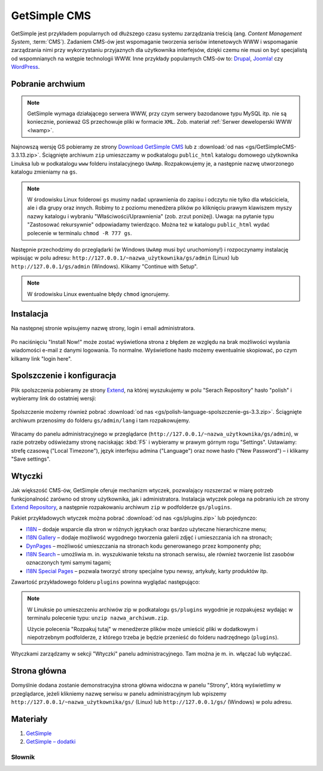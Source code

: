 GetSimple CMS
#############

GetSimple jest przykładem popularnych od dłuższego czasu systemu zarządzania
treścią (ang. *Content Management System*, :term:`CMS`). Zadaniem CMS-ów jest
wspomaganie tworzenia serisów intenetowych WWW i wspomaganie zarządzania nimi przy wykorzystaniu
przyjaznych dla użytkownika interfejsów, dzięki czemu nie musi on być
specjalistą od wspomnianych na wstępie technologii WWW.
Inne przykłady popularnych CMS-ów to: `Drupal <http://pl.wikipedia.org/wiki/Drupal>`_,
`Joomla! <http://pl.wikipedia.org/wiki/Joomla!>`_ czy `WordPress <http://pl.wikipedia.org/wiki/WordPress>`_.

Pobranie archwium
*****************

.. note::

    GetSimple wymaga działającego serwera WWW, przy czym serwery bazodanowe
    typu MySQL itp. nie są koniecznie, ponieważ GS przechowuje pliki w formacie
    ``XML``. Zob. materiał :ref:`Serwer deweloperski WWW <lwamp>`.

Najnowszą wersję GS pobieramy ze strony `Download GetSimple CMS <http://get-simple.info/download>`_
lub z :download:`od nas <gs/GetSimpleCMS-3.3.13.zip>`.
Ściągnięte archiwum ``zip`` umieszczamy w podkatalogu ``public_html`` katalogu domowego
użytkownika Linuksa lub w podkatalogu ``www`` folderu instalacyjnego ``UwAmp``.
Rozpakowujemy je, a następnie nazwę utworzonego katalogu zmieniamy na ``gs``.

.. note::

    W środowisku Linux folderowi ``gs`` musimy nadać uprawnienia do zapisu
    i odczytu nie tylko dla właściciela, ale i dla grupy oraz innych.
    Robimy to z poziomu menedżera plików po kliknięciu prawym klawiszem
    myszy nazwy katalogu i wybraniu "Właściwości/Uprawnienia" (zob. zrzut poniżej).
    Uwaga: na pytanie typu "Zastosować rekursywnie" odpowiadamy twierdząco.
    Można też w katalogu ``public_html`` wydać polecenie w terminalu ``chmod -R 777 gs``.

.. figure:: gs/gs01.jpg

Następnie przechodzimy do przeglądarki (w Windows ``UwAmp`` musi być uruchomiony!)
i rozpoczynamy instalację wpisując w polu adresu: ``http://127.0.0.1/~nazwa_użytkownika/gs/admin``
(Linux) lub ``http://127.0.0.1/gs/admin`` (Windows). Klikamy "Continue with Setup".

.. figure:: gs/gs02.jpg

.. note::

    W środowisku Linux ewentualne błędy ``chmod`` ignorujemy.

Instalacja
**********

Na następnej stronie wpisujemy nazwę strony, login i email administratora.

.. figure:: gs/gs03.jpg

Po naciśnięciu "Install Now!" może zostać wyświetlona strona z błędem ze względu
na brak możliwości wysłania wiadomości e-mail z danymi logowania. To normalne.
Wyświetlone hasło możemy ewentualnie skopiować, po czym kilkamy link "login here".

.. figure:: gs/gs04.jpg

Spolszczenie i konfiguracja
***************************

Plik spolszczenia pobieramy ze strony `Extend <http://get-simple.info/extend/>`_,
na której wyszukujemy w polu "Serach Repository" hasło "polish" i wybieramy link
do ostatniej wersji:

.. figure:: gs/gs05.jpg


Spolszczenie możemy również pobrać :download:`od nas <gs/polish-language-spolszczenie-gs-3.3.zip>`.
Ściągnięte archiwum przenosimy do folderu ``gs/admin/lang`` i tam rozpakowujemy.

.. figure:: gs/gs06.jpg


Wracamy do panelu administracyjnego w przeglądarce (``http://127.0.0.1/~nazwa_użytkownika/gs/admin``),
w razie potrzeby odświeżamy stronę naciskając :kbd:`F5` i wybieramy w prawym górnym rogu "Settings".
Ustawiamy: strefę czasową ("Local Timezone"), język interfejsu admina ("Language") oraz
nowe hasło ("New Password") – i klikamy "Save settings".

.. figure:: gs/gs07.jpg


Wtyczki
*******

Jak większość CMS-ów, GetSimple oferuje mechanizm wtyczek, pozwalający rozszerzać
w miarę potrzeb funkcjonalność zarówno od strony użytkownika, jak i administratora.
Instalacja wtyczek polega na pobraniu ich ze strony `Extend Repository <http://get-simple.info/extend/>`_,
a następnie rozpakowaniu archiwum ``zip`` w podfolderze ``gs/plugins``.

Pakiet przykładowych wtyczek można pobrać :download:`od nas <gs/plugins.zip>` lub pojedynczo:

* `I18N <http://get-simple.info/extend/plugin/i18n/69/>`_ – dodaje wsparcie
  dla stron w różnych językach oraz bardzo użyteczne hierarchiczne menu;
* `I18N Gallery <http://get-simple.info/extend/plugin/i18n-gallery/160/>`_
  – dodaje możliwość wygodnego tworzenia galerii zdjęć i umieszczania ich
  na stronach;
* `DynPages <http://get-simple.info/extend/plugin/dynpages/81/>`_  – możliwość umieszczania
  na stronach kodu generowanego przez komponenty php;
* `I18N Search <http://get-simple.info/extend/plugin/i18n-search/82/>`_
  – umożliwia m. in. wyszukiwanie tekstu na stronach serwisu, ale również
  tworzenie list zasobów oznaczonych tymi samymi tagami;
* `I18N Special Pages <http://get-simple.info/extend/plugin/i18n-special-pages/319/>`_
  – pozwala tworzyć strony specjalne typu newsy, artykuły, karty produktów
  itp.

Zawartość przykładowego folderu ``plugins`` powinna wyglądać następująco:

.. figure:: gs/gs08.jpg


.. note::

    W Linuksie po umieszczeniu archiwów zip w podkatalogu ``gs/plugins``
    wygodnie je rozpakujesz wydając w terminalu polecenie typu:
    ``unzip nazwa_archiwum.zip``.

    Użycie polecenia "Rozpakuj tutaj" w menedżerze plików może umieścić pliki
    w dodatkowym i niepotrzebnym podfolderze, z którego trzeba je będzie przenieść
    do folderu nadrzędnego (``plugins``).


Wtyczkami zarządzamy w sekcji "Wtyczki" panelu administracyjnego. Tam można
je m. in. włączać lub wyłączać.

.. figure:: gs/gs09.jpg


Strona główna
*************

Domyślnie dodana zostanie demonstracyjna strona główna widoczna w panelu "Strony",
którą wyświetlimy w przeglądarce, jeżeli klikniemy nazwę serwisu w panelu administracyjnym
lub wpiszemy ``http://127.0.0.1/~nazwa_użytkownika/gs/`` (Linux) lub ``http://127.0.0.1/gs/`` (Windows)
w polu adresu.

.. figure:: gs/gs10.jpg


Materiały
**************

1. `GetSimple`_
2. `GetSimple – dodatki`_

.. _GetSimple: http://get-simple.info/
.. _GetSimple – dodatki: http://get-simple.info/extend/

Słownik
===========

.. glossary::

    WWW
        (ang. *World Wide Web*) – `ogólnoświatowa sieć <http://pl.wikipedia.org/wiki/World_Wide_Web>`_, jedna z najważniejszych
        usług sieciowych; hipertekstowy, internetowy sposób udostępniania informacji.

    HTTP(S)
        (ang. *Hypertext Transfer Protocol*) – `protokół przesyłania dokumentów hipertekstowych <http://pl.wikipedia.org/wiki/Hypertext_Transfer_Protocol>`_,
        protokół sieci WWW za pomocą którego przesyłane są żądania udostępnienia lub
        modyfikacji zasobów, określa reguły komunikacji między klientem (np. przeglądarką)
        a serwerem, który zwraca odpowiedzi. Zalecane jest używanie wersji
        szyfrowanej tego protokołu oznaczanego ``https``.

    HTML
        HTML (ang. *HyperText Markup Language*) – `hipertekstowy język znaczników <http://pl.wikipedia.org/wiki/HTML>`_,
        wykorzystywany do tworzenia stron internetowych. Aktualnie zalecana wersja
        to HTML5.

    XML
        XML (ang. *Extensible Markup Language*) – `rozszerzalny język znaczników <http://pl.wikipedia.org/wiki/XML>`_,
        przeznaczony do strukturalnego i semantycznego opisu danych.

    PHP
        `obiektowy, skryptowy język programowania <http://pl.wikipedia.org/wiki/PHP>`_,
        służący m. in. do generowania po stronie serwera dynamicznych stron internetowych.

    Python
        `obiektowy język programowania <http://pl.wikipedia.org/wiki/Python>`_ wysokiego poziomu służący m. in. do tworzenia aplikacji internetowych, oferuje przyjazną składnię, czytelność i klarowność kodu.

    CSS
        (ang. *Cascading Style Sheets*, CSS) – `kaskadowe arkusze stylów <http://pl.wikipedia.org/wiki/Kaskadowe_arkusze_styl%C3%B3w>`_,
        język opisu wyglądu stron internetowych, stanowi dopełnienie HTML-a.

    JavaScript
        `skryptowy język programowania <http://pl.wikipedia.org/wiki/JavaScript>`_
        służący m. in. do tworzenia aktywnych właściwości stron internetowych,
        działa po stronie klienta (tj. w przeglądarce).

    AJAX
        AJAX (ang. *Asynchronous JavaScript and XML*) – `asynchroniczny JavaScript i XML <http://pl.wikipedia.org/wiki/AJAX>`_,
        sposób tworzenia stron internetowych, które oferując dynamiczną
        zmianę zawartości, nie wymagają przeładowywania, ponieważ komunikują się
        z serwerm asynchronicznie.

    CMS
        (ang. *Content Management System*, CMS) – system zarządzania treścią,
        wykorzystujące różne technologie internetowe, służący do tworzenia
        serwisów internetowych i zarządzania nimi.

    serwer WWW
        (ang. web server) – oprogramowanie obsługujące protokół http, podstawowy protokół sieci WWW,
        służący przesyłaniu dokumentów hipertekstowych.

    interpreter
        program, który analizuje kod źródłowy, a następnie go wykonuje. Interpretery są
        podstawowym składnikiem języków wykorzystywanych do pisania skryptów wykonywanych
        po stronie klienta WWW (JavaScript) lub serwera (np. Python, PHP).

    system bazodanowy
        system zarządzania bazą danych (ang. Database Management System, DBMS) – oprogramowanie
        służące do zarządzania bazami danych, np. SQLite, MariaDB, MySQL, PostgreSQL.

    framework
        (ang. framework – struktura) – oprogramowanie będące zestawem narzędzi ułatwiających
        i przyśpieszających tworzenie aplikacji.

